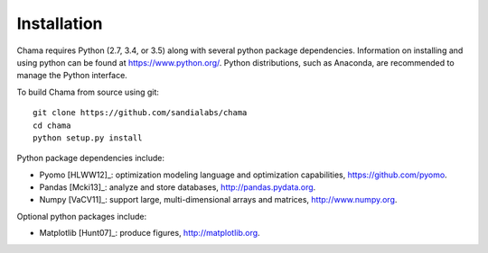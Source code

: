 .. raw:: latex

    \newpage

Installation
======================================

Chama requires Python (2.7, 3.4, or 3.5) along with several python package dependencies.  
Information on installing and using python can be found at 
https://www.python.org/.  
Python distributions, such as Anaconda, are recommended to manage the Python interface.  

To build Chama from source using git::

	git clone https://github.com/sandialabs/chama
	cd chama
	python setup.py install

Python package dependencies include:

* Pyomo [HLWW12]_: optimization modeling language and optimization capabilities, 
  https://github.com/pyomo. 
* Pandas [Mcki13]_: analyze and store databases, 
  http://pandas.pydata.org.
* Numpy [VaCV11]_: support large, multi-dimensional arrays and matrices, 
  http://www.numpy.org.

Optional python packages include:

* Matplotlib [Hunt07]_: produce figures, 
  http://matplotlib.org.
  
	